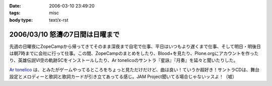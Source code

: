 :date: 2006-03-10 23:49:20
:tags: misc
:body type: text/x-rst

================================
2006/03/10 怒濤の7日間は日曜まで
================================

先週の日曜夜にZopeCampから帰ってきてそのまま深夜まで自宅で仕事、平日はいつもより遅くまで仕事、そして明日・明後日は朝7時までに会社に行って仕事。この間、ZopeCampのまとめをしたり、Blood+を見たり、Plone.orgにアカウントを作ったり、英雄伝説VI空の軌跡SCをインストールしたり、Ar tonelicoのサントラ『星詠』『月奏』を延々と聞いたりした。

`Ar tonelico`_ は、とみたがゲームやってるところをちょっと見ただけだけど、曲は良い！ていうか超好き！サントラCDは、舞台設定とメロディーと歌詞と歌詞カードが引き立てあってる感じ。JAM Project聞いてる場合じゃないッスよ！（嘘）

.. _`Ar tonelico`: http://ar-tonelico.jp/


.. :extend type: text/x-rst
.. :extend:

